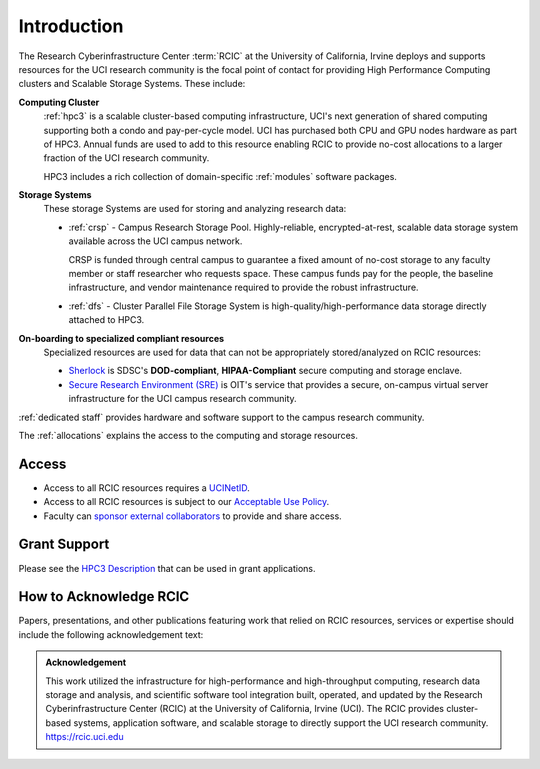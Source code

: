 .. _rcic:

Introduction
============

The Research Cyberinfrastructure Center :term:`RCIC` at the University of California, Irvine 
deploys and supports resources for the UCI research community is the focal point of contact
for providing High Performance Computing clusters and Scalable Storage Systems. These include:

**Computing Cluster**
  :ref:`hpc3` is a scalable cluster-based computing infrastructure, UCI's next generation of 
  shared computing supporting both a condo and pay-per-cycle model.
  UCI has purchased both CPU and GPU nodes hardware as part of HPC3. Annual funds are 
  used to add to this resource enabling RCIC to provide no-cost allocations to a larger 
  fraction of the UCI research community.

  HPC3 includes a rich collection of domain-specific :ref:`modules` software packages.


**Storage Systems**
  These storage Systems  are used for storing and analyzing research data:

  - :ref:`crsp` - Campus Research Storage Pool. Highly-reliable, encrypted-at-rest, scalable data 
    storage system available across the UCI campus network.

    CRSP is funded through central campus to guarantee a fixed amount of no-cost storage to any
    faculty member or staff researcher who requests space. These campus funds pay for the people,
    the baseline infrastructure, and vendor maintenance required to provide the robust infrastructure.
  - :ref:`dfs` -  Cluster Parallel File Storage System  is high-quality/high-performance data 
    storage directly attached to HPC3.

**On-boarding to specialized compliant resources**
  Specialized resources are used for data that can not be appropriately stored/analyzed on RCIC resources:

  - `Sherlock <https://sherlock.sdsc.edu/>`_ is SDSC's **DOD-compliant**, **HIPAA-Compliant** 
    secure computing and storage enclave.
  - `Secure Research Environment (SRE) <https://www.oit.uci.edu/services/security/sre/>`_ is OIT's
    service that provides a secure, on-campus virtual server infrastructure for the UCI campus research community.

:ref:`dedicated staff` provides hardware and software support to the campus research community.

The :ref:`allocations` explains the access to the computing and storage resources. 

.. _access:

Access
------

- Access to all RCIC resources requires a `UCINetID <https://www.oit.uci.edu/services/accounts-passwords/ucinetids/>`_.
- Access to all RCIC resources is subject to our `Acceptable Use Policy </_static/RCIC-Acceptable-Use-Policy.pdf>`_.
- Faculty can `sponsor external collaborators <https://uci.service-now.com/sp?id=kb_article_view&sysparm_article=KB0012503>`_
  to provide and share access.

.. _grant:

Grant Support
-------------

Please see the `HPC3 Description </_static//RCIC-description.pdf>`_  that can be used in grant applications.

.. _acknowledge:

How to Acknowledge RCIC
-----------------------

Papers, presentations, and other publications featuring work that relied on RCIC
resources, services or expertise should include the following acknowledgement text:

.. admonition:: Acknowledgement

   This work utilized the infrastructure for high-performance and high-throughput computing,
   research data storage and analysis, and scientific software tool integration built, operated,
   and updated by the Research Cyberinfrastructure Center (RCIC) at the University of California,
   Irvine (UCI). The RCIC provides cluster-based systems, application software, and scalable
   storage to directly support the UCI research community.
   https://rcic.uci.edu
